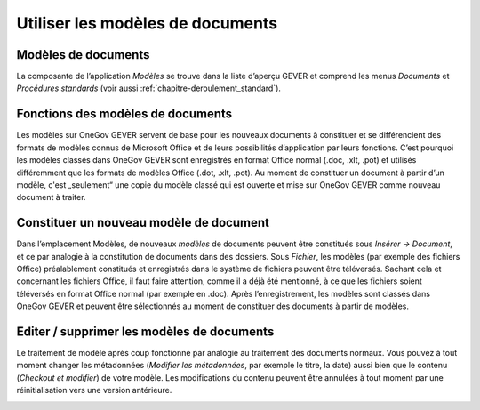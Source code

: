 .. _label-modeles-de-documents:

Utiliser les modèles de documents
=================================

Modèles de documents
~~~~~~~~~~~~~~~~~~~~

La composante de l’application *Modèles* se trouve dans la liste d’aperçu GEVER et
comprend les menus *Documents* et *Procédures standards* (voir aussi :ref:`chapitre-deroulement_standard`).

|img-document-46|

Fonctions des modèles de documents
~~~~~~~~~~~~~~~~~~~~~~~~~~~~~~~~~~

Les modèles sur OneGov GEVER servent de base pour les nouveaux documents à constituer
et se différencient des formats de modèles connus de Microsoft Office et de leurs
possibilités d’application par leurs fonctions. C’est pourquoi les modèles classés
dans OneGov GEVER sont enregistrés en format Office normal (.doc, .xlt, .pot) et
utilisés différemment que les formats de modèles Office (.dot, .xlt, .pot).
Au moment de constituer un document à partir d’un modèle, c'est „seulement“ une copie
du modèle classé qui est ouverte et mise sur OneGov GEVER comme nouveau document à traiter.

Constituer un nouveau modèle de document
~~~~~~~~~~~~~~~~~~~~~~~~~~~~~~~~~~~~~~~~

Dans l’emplacement Modèles, de nouveaux *modèles* de documents peuvent être constitués
sous *Insérer -> Document*, et ce par analogie à la constitution de documents dans
des dossiers. Sous *Fichier*, les modèles (par exemple des fichiers Office) préalablement
constitués et enregistrés dans le système de fichiers peuvent être téléversés.
Sachant cela et concernant les fichiers Office, il faut faire attention, comme
il a déjà été mentionné, à ce que les fichiers soient téléversés en format Office
normal (par exemple en .doc). Après l’enregistrement, les modèles sont classés
dans OneGov GEVER et peuvent être sélectionnés au moment de constituer des documents
à partir de modèles.

|img-document-47|

Editer / supprimer les modèles de documents
~~~~~~~~~~~~~~~~~~~~~~~~~~~~~~~~~~~~~~~~~~~

Le traitement de modèle après coup fonctionne par analogie au traitement des
documents normaux. Vous pouvez à tout moment changer les métadonnées (*Modifier
les métadonnées*, par exemple le titre, la date) aussi bien que le contenu
(*Checkout et modifier*) de votre modèle. Les modifications du contenu peuvent être
annulées à tout moment par une réinitialisation vers une version antérieure.

|img-document-48|

.. |img-document-46| image:: ../../_static/img/img-document-46.png
.. |img-document-47| image:: ../../_static/img/img-document-47.png
.. |img-document-48| image:: ../../_static/img/img-document-48.png
